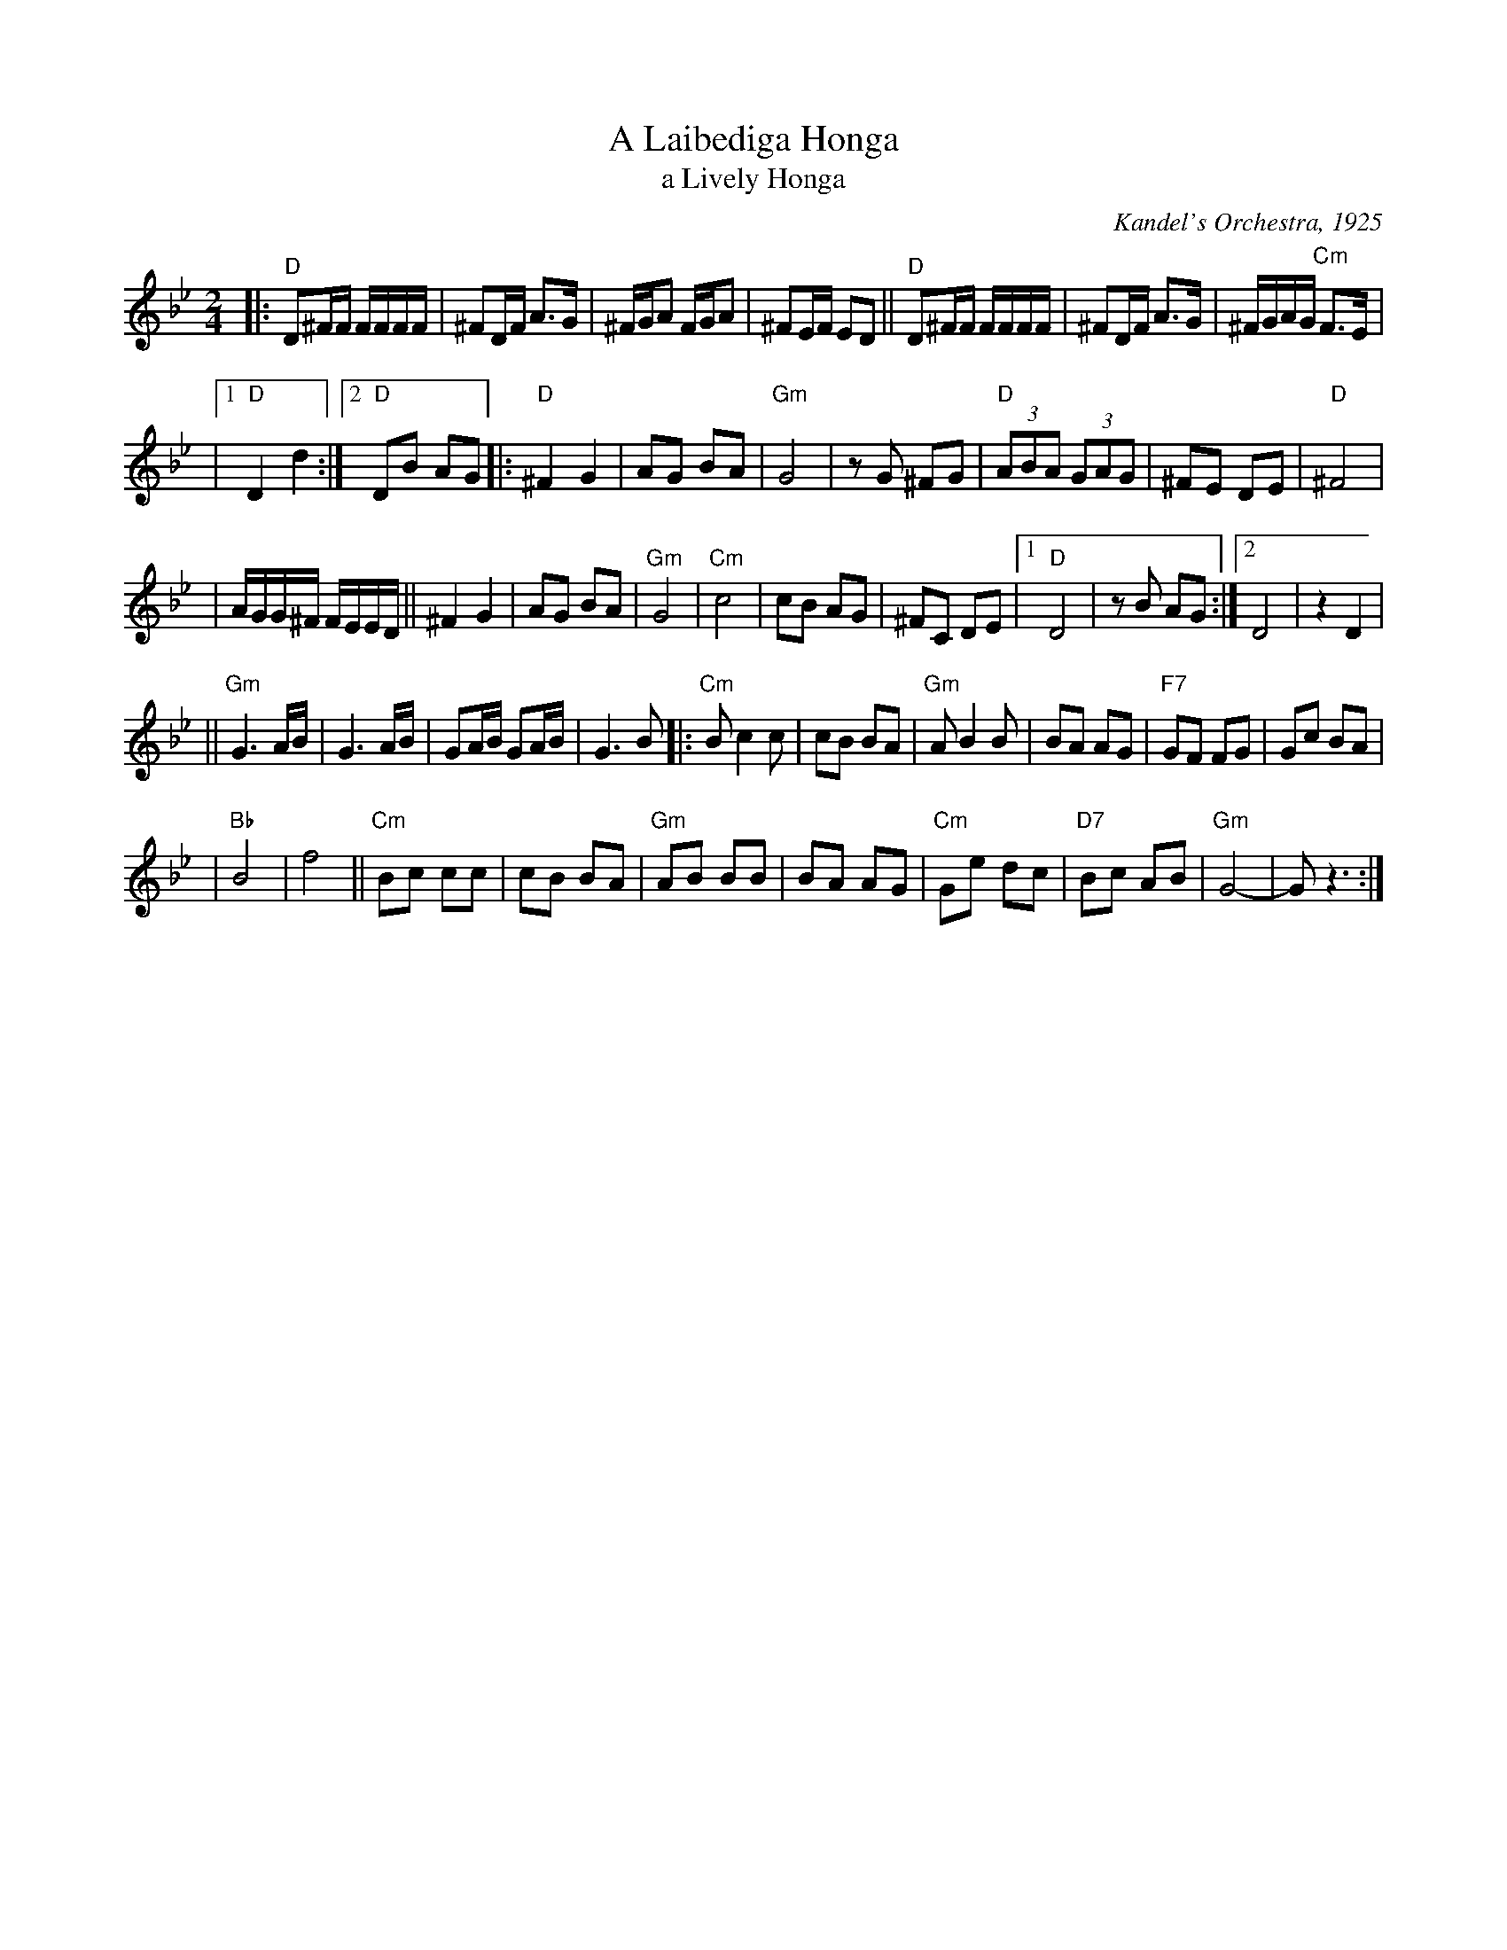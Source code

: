 X: 13
T: A Laibediga Honga
T: a Lively Honga
O: Kandel's Orchestra, 1925
Z: John Chambers <jc:trillian.mit.edu>
M: 2/4
L: 1/16
K: Dphr
|: "D"D2^FF FFFF \
| ^F2DF A3G \
| ^FGA2 FGA2 \
| ^F2EF E2D2 \
|| "D"D2^FF FFFF \
| ^F2DF A3G \
| ^FGAG "Cm"F3E |
|1 "D"D4 d4 \
:|2 "D"D2B2 A2G2 \
|: "D"^F4 G4  \
| A2G2 B2A2 \
| "Gm"G8 \
| z2G2 ^F2G2 \
| "D"(3A2B2A2 (3G2A2G2 \
| ^F2E2 D2E2 \
| "D"^F8 |
| AGG^F FEED \
|| ^F4 G4  \
| A2G2 B2A2 \
| "Gm"G8 \
| "Cm"c8 \
| c2B2 A2G2 \
| ^F2C2 D2E2 \
|1 "D"D8 \
| z2B2 A2G2 \
:|2 D8 \
| z4 D4 |
|| "Gm"G6 AB \
| G6 AB \
| G2AB G2AB \
| G6 B2 |: "Cm"B2 c4 c2 \
| c2B2 B2A2 \
| "Gm"A2 B4 B2 \
| B2A2 A2G2 \
| "F7"G2F2 F2G2 \
| G2c2 B2A2 |
| "Bb"B8 \
| f8 \
|| "Cm"B2c2 c2c2 \
| c2B2 B2A2 \
| "Gm"A2B2 B2B2 \
| B2A2 A2G2 \
| "Cm"G2e2 d2c2 \
| "D7"B2c2 A2B2 \
| "Gm"G8- \
| G2 z6 :|
